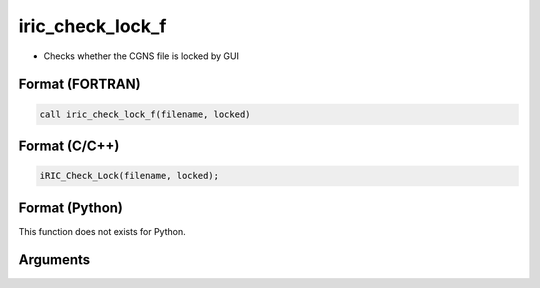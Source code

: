 iric_check_lock_f
=================

-  Checks whether the CGNS file is locked by GUI

Format (FORTRAN)
------------------
.. code-block:: fortran

   call iric_check_lock_f(filename, locked)

Format (C/C++)
----------------
.. code-block:: c

   iRIC_Check_Lock(filename, locked);

Format (Python)
----------------

This function does not exists for Python.

Arguments
---------

.. csv-table:: Arguments of iric_check_lock_f
   :file: iric_check_lock_f_args.csv
   :header-rows: 1
